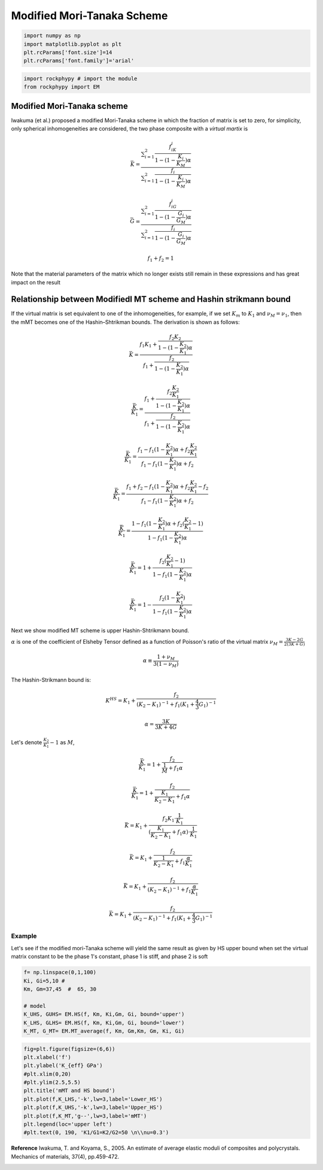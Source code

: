
.. DO NOT EDIT.
.. THIS FILE WAS AUTOMATICALLY GENERATED BY SPHINX-GALLERY.
.. TO MAKE CHANGES, EDIT THE SOURCE PYTHON FILE:
.. "getting_started\14_Mori_Tanaka_scheme.py"
.. LINE NUMBERS ARE GIVEN BELOW.

.. only:: html

    .. note::
        :class: sphx-glr-download-link-note

        :ref:`Go to the end <sphx_glr_download_getting_started_14_Mori_Tanaka_scheme.py>`
        to download the full example code

.. rst-class:: sphx-glr-example-title

.. _sphx_glr_getting_started_14_Mori_Tanaka_scheme.py:


Modified Mori-Tanaka Scheme
===========================

.. GENERATED FROM PYTHON SOURCE LINES 7-15

.. code-block:: python3



    import numpy as np 
    import matplotlib.pyplot as plt
    plt.rcParams['font.size']=14
    plt.rcParams['font.family']='arial'









.. GENERATED FROM PYTHON SOURCE LINES 16-22

.. code-block:: python3



    import rockphypy # import the module 
    from rockphypy import EM









.. GENERATED FROM PYTHON SOURCE LINES 23-107

Modified Mori-Tanaka scheme
~~~~~~~~~~~~~~~~~~~~~~~~~~~

Iwakuma (et al.) proposed a modified Mori-Tanaka scheme in which the fraction of matrix is set to zero, for simplicity, only spherical inhomogeneities are considered,  the two phase composite with a *virtual martix* is 

.. math::
      \bar{K}=\frac{ {\textstyle \sum_{i=1}^{2}} \frac{f_iK_i}{1-(1-\frac{K_i}{K_M} ) \alpha }  }{{\textstyle \sum_{i=1}^{2}} \frac{f_i}{1-(1-\frac{K_i}{K_M} ) \alpha } }  


.. math::
      \bar{G}=\frac{ {\textstyle \sum_{i=1}^{2}} \frac{f_iG_i}{1-(1-\frac{G_i}{G_M} ) \alpha }  }{{\textstyle \sum_{i=1}^{2}} \frac{f_i}{1-(1-\frac{G_i}{G_M} ) \alpha } }  


.. math::
      f_1+f_2=1 


Note that the material parameters of the matrix which no longer exists still remain in these expressions and has great impact on the result


Relationship between Modifiedl MT scheme and Hashin strikmann bound
~~~~~~~~~~~~~~~~~~~~~~~~~~~~~~~~~~~~~~~~~~~~~~~~~~~~~~~~~~~~~~~~~~~

If the virtual matrix is set equivalent to one of the inhomogeneities, for example, if we set :math:`K_m` to :math:`K_1` and :math:`\nu_M= \nu_1`, then the mMT becomes one of the Hashin–Shtrikman bounds. The derivation is shown as follows:

.. math::
      \bar{K}=\frac{f_1K_1+\frac{f_2K_2}{1-(1-\frac{K_2}{K_1} )\alpha } }{f_1+\frac{f_2}{1-(1-\frac{K_2}{K_1} )\alpha }} 

.. math::
      \frac{\bar{K}}{K_1} =\frac{f_1+\frac{f_2\frac{K_2}{K_1} }{1-(1-\frac{K_2}{K_1} )\alpha } }{f_1+\frac{f_2}{1-(1-\frac{K_2}{K_1} )\alpha }} 

.. math::
      \frac{\bar{K}}{K_1} =\frac{f_1-f_1(1-\frac{K_2}{K_1} )\alpha +f_2\frac{K_2}{K_1} }{f_1-f_1(1-\frac{K_2}{K_1} )\alpha +f_2}

.. math::
      \frac{\bar{K}}{K_1} =\frac{f_1+f_2-f_1(1-\frac{K_2}{K_1} )\alpha +f_2\frac{K_2}{K_1}-f_2 }{f_1-f_1(1-\frac{K_2}{K_1} )\alpha +f_2} 

.. math::
      \frac{\bar{K}}{K_1} =\frac{1-f_1(1-\frac{K_2}{K_1} )\alpha +f_2(\frac{K_2}{K_1}-1) }{1-f_1(1-\frac{K_2}{K_1} )\alpha } 

.. math::
      \frac{\bar{K}}{K_1} =1+\frac{f_2(\frac{K_2}{K_1}-1) }{1-f_1(1-\frac{K_2}{K_1} )\alpha } 

.. math::
      \frac{\bar{K}}{K_1} =1-\frac{f_2(1-\frac{K_2}{K_1}) }{1-f_1(1-\frac{K_2}{K_1} )\alpha } 

Next we show modified MT scheme is upper Hashin-Shtrikmann bound. 

:math:`\alpha` is one of the coefficient of Elsheby Tensor defined as a function of Poisson's ratio of the virtual matrix :math:`\nu_M=\frac{3K-2G}{2(3K+G)}`

.. math::
      \alpha \equiv \frac{1+\nu_M}{3(1-\nu_M)} 

The Hashin-Strikmann bound is: 

.. math::
      K^{HS}=K_1+\frac{f_2}{(K_2-K_1)^{-1}+f_1(K_1+\frac{4}{3}G_1 )^{-1}} 

.. math::
      \alpha = \frac{3K}{3K+4G}

Let's denote :math:`\frac{K_2}{K_1}-1` as :math:`M`, 

.. math::
      \frac{\bar{K}}{K_1} =1+\frac{f_2 }{\frac{1}{M}+f_1\alpha } 

.. math::
      \frac{\bar{K}}{K_1} =1+\frac{f_2 }{\frac{K_1}{K_2-K_1} +f_1\alpha }     
.. math::
      \bar{K}=K_1+\frac{f_2K_1\cdot \frac{1}{K_1}   }{ (\frac{K_1}{K_2-K_1} +f_1\alpha)\cdot \frac{1}{K_1}  }

.. math::
      \bar{K} = K_1+\frac{f_2}{ \frac{1}{K_2-K_1} +f_1\frac{ \alpha}{K_1}  } 

.. math::
      \bar{K} = K_1+\frac{f_2}{ (K_2-K_1)^{-1} +f_1\frac{ \alpha}{K_1}  } 

.. math::
      \bar{K} =  K_1+\frac{f_2}{ (K_2-K_1)^{-1} +f_1 (K_1+\frac{4}{3}G_1 )^{-1} }

Example
^^^^^^^
Let's see if the modified mori-Tanaka scheme will yield the same result as given by HS upper bound when set the virtual matrix constant to be the phase 1's constant, phase 1 is stiff, and phase 2 is soft 


.. GENERATED FROM PYTHON SOURCE LINES 110-123

.. code-block:: python3



    f= np.linspace(0,1,100)
    Ki, Gi=5,10 #
    Km, Gm=37,45  #  65, 30

    # model
    K_UHS, GUHS= EM.HS(f, Km, Ki,Gm, Gi, bound='upper')
    K_LHS, GLHS= EM.HS(f, Km, Ki,Gm, Gi, bound='lower')
    K_MT, G_MT= EM.MT_average(f, Km, Gm,Km, Gm, Ki, Gi)










.. GENERATED FROM PYTHON SOURCE LINES 124-139

.. code-block:: python3



    fig=plt.figure(figsize=(6,6))
    plt.xlabel('f')
    plt.ylabel('K_{eff} GPa')
    #plt.xlim(0,20)
    #plt.ylim(2.5,5.5)
    plt.title('mMT and HS bound')
    plt.plot(f,K_LHS,'-k',lw=3,label='Lower_HS')
    plt.plot(f,K_UHS,'-k',lw=3,label='Upper_HS')
    plt.plot(f,K_MT,'g--',lw=3,label='mMT')
    plt.legend(loc='upper left')
    #plt.text(0, 190, 'K1/G1=K2/G2=50 \n\\nu=0.3')





.. image-sg:: /getting_started/images/sphx_glr_14_Mori_Tanaka_scheme_001.png
   :alt: mMT and HS bound
   :srcset: /getting_started/images/sphx_glr_14_Mori_Tanaka_scheme_001.png
   :class: sphx-glr-single-img


.. rst-class:: sphx-glr-script-out

 .. code-block:: none


    <matplotlib.legend.Legend object at 0x000001C8085FAB50>



.. GENERATED FROM PYTHON SOURCE LINES 140-143

**Reference** 
Iwakuma, T. and Koyama, S., 2005. An estimate of average elastic moduli of composites and polycrystals. Mechanics of materials, 37(4), pp.459-472.



.. rst-class:: sphx-glr-timing

   **Total running time of the script:** ( 0 minutes  0.100 seconds)


.. _sphx_glr_download_getting_started_14_Mori_Tanaka_scheme.py:

.. only:: html

  .. container:: sphx-glr-footer sphx-glr-footer-example




    .. container:: sphx-glr-download sphx-glr-download-python

      :download:`Download Python source code: 14_Mori_Tanaka_scheme.py <14_Mori_Tanaka_scheme.py>`

    .. container:: sphx-glr-download sphx-glr-download-jupyter

      :download:`Download Jupyter notebook: 14_Mori_Tanaka_scheme.ipynb <14_Mori_Tanaka_scheme.ipynb>`


.. only:: html

 .. rst-class:: sphx-glr-signature

    `Gallery generated by Sphinx-Gallery <https://sphinx-gallery.github.io>`_
